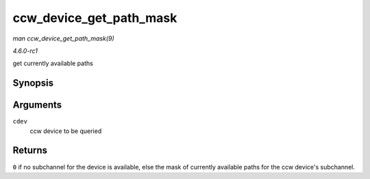 
.. _API-ccw-device-get-path-mask:

========================
ccw_device_get_path_mask
========================

*man ccw_device_get_path_mask(9)*

*4.6.0-rc1*

get currently available paths


Synopsis
========

.. c:function:: __u8 ccw_device_get_path_mask( struct ccw_device * cdev )

Arguments
=========

``cdev``
    ccw device to be queried


Returns
=======

``0`` if no subchannel for the device is available, else the mask of currently available paths for the ccw device's subchannel.
